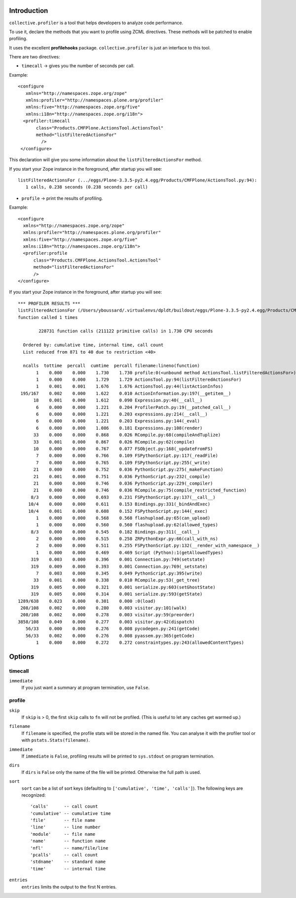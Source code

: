 Introduction
============

``collective.profiler`` is a tool that helps developers to analyze code
performance.  

To use it, declare the methods that you want to profile using ZCML
directives. These methods will be patched to enable profiling. 

It uses the excellent **profilehooks** package. ``collective.profiler`` is
just an interface to this tool.

There are two directives:

* ``timecall`` -> gives you the number of seconds per call.

Example::

 <configure
    xmlns="http://namespaces.zope.org/zope"
    xmlns:profiler="http://namespaces.plone.org/profiler"
    xmlns:five="http://namespaces.zope.org/five"
    xmlns:i18n="http://namespaces.zope.org/i18n">
   <profiler:timecall
        class="Products.CMFPlone.ActionsTool.ActionsTool"
        method="listFilteredActionsFor"
          />
  </configure>

This declaration will give you some information about the
``listFilteredActionsFor`` method.

If you start your Zope instance in the foreground, after startup you will
see::

 listFilteredActionsFor (.../eggs/Plone-3.3.5-py2.4.egg/Products/CMFPlone/ActionsTool.py:94):
    1 calls, 0.238 seconds (0.238 seconds per call)

* ``profile`` -> print the results of profiling.

Example:: 

  <configure
    xmlns="http://namespaces.zope.org/zope"
    xmlns:profiler="http://namespaces.plone.org/profiler"
    xmlns:five="http://namespaces.zope.org/five"
    xmlns:i18n="http://namespaces.zope.org/i18n">
    <profiler:profile
        class="Products.CMFPlone.ActionsTool.ActionsTool"
        method="listFilteredActionsFor"
        />
  </configure>

If you start your Zope instance in the foreground, after startup you will
see::

 *** PROFILER RESULTS ***
 listFilteredActionsFor (/Users/yboussard/.virtualenvs/dpldt/buildout/eggs/Plone-3.3.5-py2.4.egg/Products/CMFPlone/ActionsTool.py:94)
 function called 1 times

         228731 function calls (211122 primitive calls) in 1.730 CPU seconds

   Ordered by: cumulative time, internal time, call count
   List reduced from 871 to 40 due to restriction <40>

   ncalls  tottime  percall  cumtime  percall filename:lineno(function)
        1    0.000    0.000    1.730    1.730 profile:0(<unbound method ActionsTool.listFilteredActionsFor>)
        1    0.000    0.000    1.729    1.729 ActionsTool.py:94(listFilteredActionsFor)
        1    0.001    0.001    1.676    1.676 ActionsTool.py:44(listActionInfos)
  195/167    0.002    0.000    1.622    0.010 ActionInformation.py:197(__getitem__)
       18    0.001    0.000    1.612    0.090 Expression.py:40(__call__)
        6    0.000    0.000    1.221    0.204 ProfilerPatch.py:19(__patched_call__)
        6    0.000    0.000    1.221    0.203 expressions.py:214(__call__)
        6    0.000    0.000    1.221    0.203 Expressions.py:144(_eval)
        6    0.000    0.000    1.086    0.181 Expressions.py:108(render)
       33    0.000    0.000    0.868    0.026 RCompile.py:68(compileAndTuplize)
       33    0.001    0.000    0.867    0.026 RCompile.py:62(compile)
       10    0.000    0.000    0.767    0.077 FSObject.py:168(_updateFromFS)
        7    0.000    0.000    0.766    0.109 FSPythonScript.py:117(_readFile)
        7    0.000    0.000    0.765    0.109 FSPythonScript.py:255(_write)
       21    0.000    0.000    0.752    0.036 PythonScript.py:275(_makeFunction)
       21    0.001    0.000    0.751    0.036 PythonScript.py:232(_compile)
       21    0.000    0.000    0.746    0.036 PythonScript.py:229(_compiler)
       21    0.000    0.000    0.746    0.036 RCompile.py:75(compile_restricted_function)
      8/3    0.000    0.000    0.693    0.231 FSPythonScript.py:137(__call__)
     10/4    0.000    0.000    0.611    0.153 Bindings.py:331(_bindAndExec)
     10/4    0.001    0.000    0.608    0.152 FSPythonScript.py:144(_exec)
        1    0.000    0.000    0.568    0.568 flashupload.py:65(can_upload)
        1    0.000    0.000    0.560    0.560 flashupload.py:62(allowed_types)
      8/3    0.000    0.000    0.545    0.182 Bindings.py:311(__call__)
        2    0.000    0.000    0.515    0.258 ZRPythonExpr.py:66(call_with_ns)
        2    0.000    0.000    0.511    0.255 FSPythonScript.py:132(__render_with_namespace__)
        1    0.000    0.000    0.469    0.469 Script (Python):1(getAllowedTypes)
      319    0.003    0.000    0.396    0.001 Connection.py:749(setstate)
      319    0.009    0.000    0.393    0.001 Connection.py:769(_setstate)
        7    0.003    0.000    0.345    0.049 PythonScript.py:395(write)
       33    0.001    0.000    0.338    0.010 RCompile.py:53(_get_tree)
      319    0.005    0.000    0.321    0.001 serialize.py:603(setGhostState)
      319    0.005    0.000    0.314    0.001 serialize.py:593(getState)
 1289/638    0.023    0.000    0.301    0.000 :0(load)
  208/108    0.002    0.000    0.280    0.003 visitor.py:101(walk)
  208/108    0.002    0.000    0.278    0.003 visitor.py:59(preorder)
 3858/108    0.049    0.000    0.277    0.003 visitor.py:42(dispatch)
    56/33    0.000    0.000    0.276    0.008 pycodegen.py:241(getCode)
    56/33    0.002    0.000    0.276    0.008 pyassem.py:365(getCode)
        1    0.000    0.000    0.272    0.272 constraintypes.py:243(allowedContentTypes)

Options
=======

timecall
--------

``immediate``
    If you just want a summary at program termination, use ``False``.

profile
-------
 
``skip``
    If ``skip`` is > 0, the first ``skip`` calls to ``fn`` will not be
    profiled. (This is useful to let any caches get warmed up.)
 
``filename``
    If ``filename`` is specified, the profile stats will be stored in the
    named file. You can analyse it with the profiler tool or with
    ``pstats.Stats(filename)``.

``immediate``
    If ``immediate`` is ``False``, profiling results will be printed to
    ``sys.stdout`` on program termination.

``dirs``
    If ``dirs`` is ``False`` only the name of the file will be printed.
    Otherwise the full path is used.

``sort``
    ``sort`` can be a list of sort keys (defaulting to ``['cumulative',
    'time', 'calls']``).  The following keys are recognized::

        'calls'      -- call count
        'cumulative' -- cumulative time
        'file'       -- file name
        'line'       -- line number
        'module'     -- file name
        'name'       -- function name
        'nfl'        -- name/file/line
        'pcalls'     -- call count
        'stdname'    -- standard name
        'time'       -- internal time

``entries``
    ``entries`` limits the output to the first N entries.

